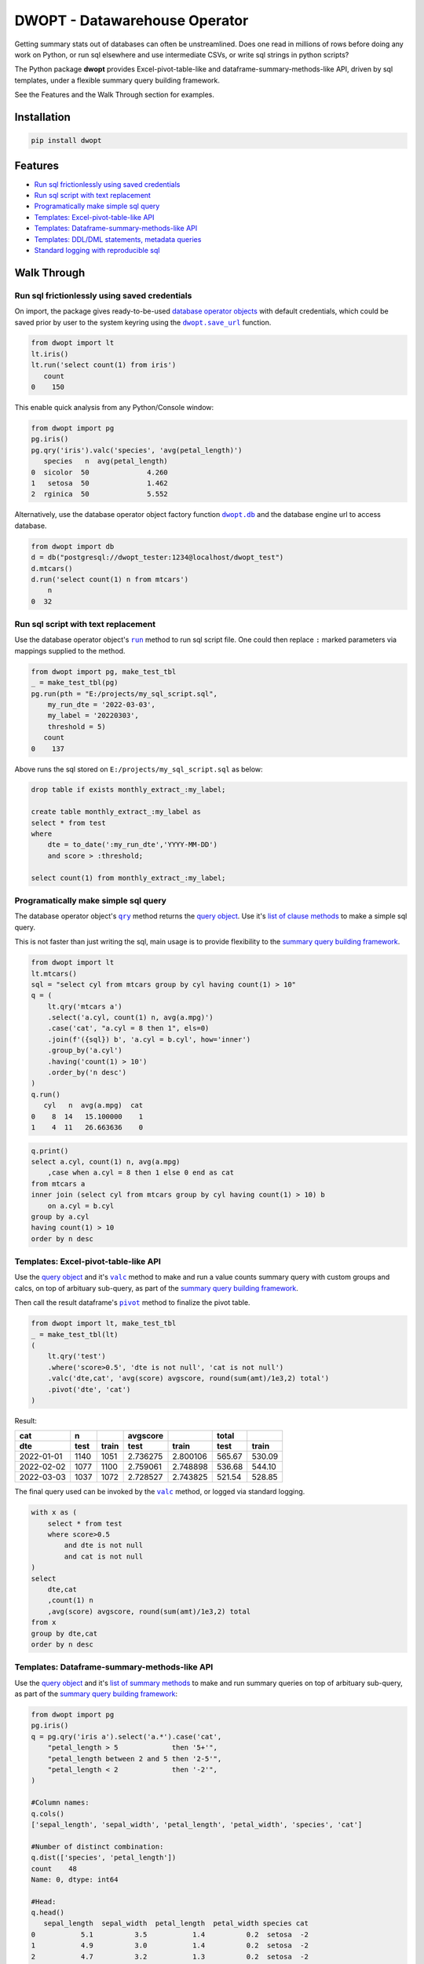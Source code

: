 DWOPT - Datawarehouse Operator
==============================

Getting summary stats out of databases can often be unstreamlined.
Does one read in millions of rows before doing any work on Python,
or run sql elsewhere and use intermediate CSVs,
or write sql strings in python scripts?

The Python package **dwopt**
provides Excel-pivot-table-like and dataframe-summary-methods-like API,
driven by sql templates, under a flexible summary query building framework.

See the Features and the Walk Through section for examples.

.. end-of-readme-intro


Installation
------------

.. code-block:: console

    pip install dwopt


Features
--------

* `Run sql frictionlessly using saved credentials`_
* `Run sql script with text replacement`_
* `Programatically make simple sql query`_
* `Templates: Excel-pivot-table-like API`_
* `Templates: Dataframe-summary-methods-like API`_
* `Templates: DDL/DML statements, metadata queries`_
* `Standard logging with reproducible sql`_


Walk Through
------------

Run sql frictionlessly using saved credentials
^^^^^^^^^^^^^^^^^^^^^^^^^^^^^^^^^^^^^^^^^^^^^^^^^^^^^^

.. _database operator objects: https://dwopt.readthedocs.io/en/stable/dbo.html#dwopt.dbo._Db
.. |dwopt.db| replace:: ``dwopt.db``
.. _dwopt.db: https://dwopt.readthedocs.io/en/stable/set_up.html#dwopt.db
.. |dwopt.save_url| replace:: ``dwopt.save_url``
.. _dwopt.save_url: https://dwopt.readthedocs.io/en/stable/set_up.html#dwopt.save_url

On import, the package gives ready-to-be-used `database operator objects`_
with default credentials, which could be saved prior by user to
the system keyring using the |dwopt.save_url|_ function.

.. code-block:: python

    from dwopt import lt
    lt.iris()
    lt.run('select count(1) from iris')
       count
    0    150

This enable quick analysis from any Python/Console window:

.. code-block:: python

    from dwopt import pg
    pg.iris()
    pg.qry('iris').valc('species', 'avg(petal_length)')
       species   n  avg(petal_length)
    0  sicolor  50              4.260
    1   setosa  50              1.462
    2  rginica  50              5.552

Alternatively, use the database operator object factory function |dwopt.db|_
and the database engine url to access database.

.. code-block:: python

    from dwopt import db
    d = db("postgresql://dwopt_tester:1234@localhost/dwopt_test")
    d.mtcars()
    d.run('select count(1) n from mtcars')
        n
    0  32


Run sql script with text replacement
^^^^^^^^^^^^^^^^^^^^^^^^^^^^^^^^^^^^^^^^^^^^^^^^^^^^^^^^^^^

.. |run| replace:: ``run``
.. _run: https://dwopt.readthedocs.io/en/stable/dbo.html#dwopt.dbo._Db.run

Use the database operator object's
|run|_ method to run sql script file.
One could then replace ``:`` marked parameters via mappings supplied to the method.

.. code-block:: python

    from dwopt import pg, make_test_tbl
    _ = make_test_tbl(pg)
    pg.run(pth = "E:/projects/my_sql_script.sql",
        my_run_dte = '2022-03-03',
        my_label = '20220303',
        threshold = 5)
       count
    0    137

Above runs the sql stored on ``E:/projects/my_sql_script.sql`` as below:

.. code-block:: sql

    drop table if exists monthly_extract_:my_label;

    create table monthly_extract_:my_label as
    select * from test
    where
        dte = to_date(':my_run_dte','YYYY-MM-DD')
        and score > :threshold;

    select count(1) from monthly_extract_:my_label;


Programatically make simple sql query
^^^^^^^^^^^^^^^^^^^^^^^^^^^^^^^^^^^^^^^^^

.. _list of clause methods: https://dwopt.readthedocs.io/en/stable/api.html#clause-methods
.. |qry| replace:: ``qry``
.. _qry: https://dwopt.readthedocs.io/en/stable/dbo.html#dwopt.db._Db.qry
.. _summary query building framework: https://dwopt.readthedocs.io/en/stable/qry.html#the-summary-query-building-framework
.. _query object: https://dwopt.readthedocs.io/en/stable/qry.html#dwopt._qry._Qry

The database operator object's |qry|_ method returns the `query object`_.
Use it's `list of clause methods`_ to make a simple sql query.

This is not faster than just writing the sql,
main usage is to provide flexibility to the `summary query building framework`_.

.. code-block:: python

    from dwopt import lt
    lt.mtcars()
    sql = "select cyl from mtcars group by cyl having count(1) > 10"
    q = (
        lt.qry('mtcars a')
        .select('a.cyl, count(1) n, avg(a.mpg)')
        .case('cat', "a.cyl = 8 then 1", els=0)
        .join(f'({sql}) b', 'a.cyl = b.cyl', how='inner')
        .group_by('a.cyl')
        .having('count(1) > 10')
        .order_by('n desc')
    )
    q.run()
       cyl   n  avg(a.mpg)  cat
    0    8  14   15.100000    1
    1    4  11   26.663636    0

.. code-block:: sql

    q.print()
    select a.cyl, count(1) n, avg(a.mpg)
        ,case when a.cyl = 8 then 1 else 0 end as cat
    from mtcars a
    inner join (select cyl from mtcars group by cyl having count(1) > 10) b
        on a.cyl = b.cyl
    group by a.cyl
    having count(1) > 10
    order by n desc


Templates: Excel-pivot-table-like API
^^^^^^^^^^^^^^^^^^^^^^^^^^^^^^^^^^^^^^^^^^

.. |valc| replace:: ``valc``
.. _valc: https://dwopt.readthedocs.io/en/stable/qry.html#dwopt._qry._Qry.valc

.. |pivot| replace:: ``pivot``
.. _pivot: https://pandas.pydata.org/pandas-docs/stable/reference/api/pandas.DataFrame.pivot.html

Use the `query object`_ and it's |valc|_ method to make and run
a value counts summary query with custom groups and calcs,
on top of arbituary sub-query, as part of the `summary query building framework`_.

Then call the result dataframe's |pivot|_ method to finalize the pivot table.

.. code-block:: python

    from dwopt import lt, make_test_tbl
    _ = make_test_tbl(lt)
    (
        lt.qry('test')
        .where('score>0.5', 'dte is not null', 'cat is not null')
        .valc('dte,cat', 'avg(score) avgscore, round(sum(amt)/1e3,2) total')
        .pivot('dte', 'cat')
    )

Result:

==========  =====  =====  ========  ========  ======  ======
cat           n           avgscore             total
----------  -----  -----  --------  --------  ------  ------
dte         test   train    test     train     test   train 
==========  =====  =====  ========  ========  ======  ======
2022-01-01  1140   1051   2.736275  2.800106  565.67  530.09
2022-02-02  1077   1100   2.759061  2.748898  536.68  544.10
2022-03-03  1037   1072   2.728527  2.743825  521.54  528.85
==========  =====  =====  ========  ========  ======  ======

The final query used can be invoked by the |valc|_ method, or logged via standard
logging.

.. code-block:: sql

    with x as (
        select * from test
        where score>0.5
            and dte is not null
            and cat is not null
    )
    select
        dte,cat
        ,count(1) n
        ,avg(score) avgscore, round(sum(amt)/1e3,2) total
    from x
    group by dte,cat
    order by n desc


Templates: Dataframe-summary-methods-like API
^^^^^^^^^^^^^^^^^^^^^^^^^^^^^^^^^^^^^^^^^^^^^^^^^^^

.. _list of summary methods: https://dwopt.readthedocs.io/en/stable/api.html#summary-methods

Use the `query object`_ and it's `list of summary methods`_ to make and run
summary queries on top of arbituary sub-query,
as part of the `summary query building framework`_:

.. code-block:: python

    from dwopt import pg
    pg.iris()
    q = pg.qry('iris a').select('a.*').case('cat',
        "petal_length > 5             then '5+'",
        "petal_length between 2 and 5 then '2-5'",
        "petal_length < 2             then '-2'",
    )

    #Column names:
    q.cols()
    ['sepal_length', 'sepal_width', 'petal_length', 'petal_width', 'species', 'cat']

    #Number of distinct combination:
    q.dist(['species', 'petal_length'])
    count    48
    Name: 0, dtype: int64

    #Head:
    q.head()
       sepal_length  sepal_width  petal_length  petal_width species cat
    0           5.1          3.5           1.4          0.2  setosa  -2
    1           4.9          3.0           1.4          0.2  setosa  -2
    2           4.7          3.2           1.3          0.2  setosa  -2
    3           4.6          3.1           1.5          0.2  setosa  -2
    4           5.0          3.6           1.4          0.2  setosa  -2

    #Length:
    q.len()
    150

    #Min and max value:
    q.mimx('petal_length')
    max    6.9
    min    1.0
    Name: 0, dtype: float64

    #Top record:
    q.top()
    sepal_length       5.1
    sepal_width        3.5
    petal_length       1.4
    petal_width        0.2
    species         setosa
    cat                 -2
    Name: 0, dtype: object

    #Value count followed by pivot:
    q.valc('species, cat').pivot('species','cat','n')
    cat        -2   2-5    5+
    species
    rginica   NaN   9.0  41.0
    setosa   50.0   NaN   NaN
    sicolor   NaN  49.0   1.0

.. code-block:: sql

    #--All summary methods support output by printing or str:
    q.valc('species, cat', out=1)
    with x as (
        select a.*
            ,case
                when petal_length > 5             then '5+'
                when petal_length between 2 and 5 then '2-5'
                when petal_length < 2             then '-2'
                else NULL
            end as cat
        from iris a
    )
    select
        species, cat
        ,count(1) n
    from x
    group by species, cat
    order by n desc

Templates: DDL/DML statements, metadata queries
^^^^^^^^^^^^^^^^^^^^^^^^^^^^^^^^^^^^^^^^^^^^^^^^^

.. _list of metadata methods: https://dwopt.readthedocs.io/en/stable/api.html#metadata-methods
.. _list of operation methods: https://dwopt.readthedocs.io/en/stable/api.html#operation-methods

Use the `list of operation methods`_ to make and run some
DDL/DML statements with convenient or enhanced functionalities:

.. code-block:: python

    import pandas as pd
    from dwopt import lt
    tbl = pd.DataFrame({'col1': [1, 2], 'col2': ['a', 'b']})
    tbl2 = pd.DataFrame({'col1': [1, 3], 'col2': ['a', 'c']})
    lt.drop('test')
    lt.create('test', col1='int', col2='text')
    lt.write(tbl, 'test')
    lt.write_nodup(tbl2, 'test', ['col1'], "col1 < 4")
    lt.run("select * from test")
       col1 col2
    0     1    a
    1     2    b
    2     3    c

.. code-block:: python

    lt.drop('test')
    lt.cwrite(tbl, 'test')
    lt.qry('test').run()
       col1 col2
    0     1    a
    1     2    b


Use the `list of metadata methods`_ to make and run some useful metadata queries:

.. code-block:: python

    from dwopt import pg
    pg.iris()
    pg.table_cols('public.iris')
        column_name          data_type
    0  sepal_length               real
    1   sepal_width               real
    2  petal_length               real
    3   petal_width               real
    4       species  character varying

.. code-block:: python

    from dwopt import lt
    lt.iris()
    lt.mtcars()
    lt.list_tables().iloc[:,:-1]
        type    name tbl_name  rootpage
    0  table    iris     iris         2
    1  table  mtcars   mtcars         5


Standard logging with reproducible sql
^^^^^^^^^^^^^^^^^^^^^^^^^^^^^^^^^^^^^^^^^^^^^

.. |INFO| replace:: ``INFO``
.. _INFO: https://docs.python.org/3/howto/logging.html#when-to-use-logging

Many of the package's methods are wired through the standard
`logging <https://docs.python.org/3/library/logging.html#module-logging>`_
package. In particular, the |run|_ method emits sql used as |INFO|_ level message.
The relevant logger object has standard naming and is called ``dwopt.dbo``.

Example configuration to show logs in console:

.. code-block:: python

    import logging
    logging.basicConfig(level = logging.INFO)

    from dwopt import lt
    lt.iris(q=1).valc('species', 'avg(petal_length)')

.. code-block:: text

    INFO:dwopt.dbo:dropping table via sqlalchemy: iris
    INFO:dwopt.dbo:done
    INFO:dwopt.dbo:creating table via sqlalchemy:
    INFO:dwopt.dbo:('sepal_length', Column('sepal_length', REAL(), table=<iris>))
    INFO:dwopt.dbo:('sepal_width', Column('sepal_width', REAL(), table=<iris>))
    INFO:dwopt.dbo:('petal_length', Column('petal_length', REAL(), table=<iris>))
    INFO:dwopt.dbo:('petal_width', Column('petal_width', REAL(), table=<iris>))
    INFO:dwopt.dbo:('species', Column('species', String(), table=<iris>))
    INFO:dwopt.dbo:done
    INFO:dwopt.dbo:running:
    INSERT INTO iris (sepal_length, sepal_width, petal_length, petal_width, species) VALUES (:sepal_length, :sepal_width, :petal_length, :petal_width, :species)
    INFO:dwopt.dbo:args len=150, e.g.
    {'sepal_length': 5.1, 'sepal_width': 3.5, 'petal_length': 1.4, 'petal_width': 0.2, 'species': 'setosa'}
    INFO:dwopt.dbo:done
    INFO:dwopt.dbo:running:
    with x as (
        select * from iris
    )
    select
        species
        ,count(1) n
        ,avg(petal_length)
    from x
    group by species
    order by n desc
    INFO:dwopt.dbo:done
       species   n  avg(petal_length)
    0  sicolor  50              4.260
    1   setosa  50              1.462
    2  rginica  50              5.552

Alternatively, to avoid logging info messages from other packages:

.. code-block:: python

    import logging
    logging.basicConfig()
    logging.getLogger('dwopt.dbo').setLevel(logging.INFO)

Example configuration to print on console and store on file with timestamps:

.. code-block:: python

    import logging
    logging.basicConfig(
        format = "%(asctime)s [%(levelname)s] %(message)s"
        ,handlers=[
            logging.FileHandler("E:/projects/logs.log"),
            logging.StreamHandler()
        ]
    )
    logging.getLogger('dwopt.dbo').setLevel(logging.INFO)

Sqlalchemy logger can also be used to obtain even more details:

.. code-block:: python

    import logging
    logging.basicConfig()
    logging.getLogger('sqlalchemy.engine').setLevel(logging.INFO)


Development
---------------

Testing
^^^^^^^^^^^^

Main tests and checks. Only test for sqlite:

.. code-block:: console

    tox

Quick main test:

.. code-block:: console

    pytest

.. |dwopt.make_test_tbl| replace:: ``dwopt.make_test_tbl``
.. _dwopt.make_test_tbl: https://dwopt.readthedocs.io/en/stable/set_up.html#dwopt.make_test_tbl

Testing for sqlite, postgre, oracle.
Set up environment based on |dwopt.make_test_tbl|_ function notes.

.. code-block:: console

    pytest --db="pg" --db="oc"

Test examples across docs:

.. code-block:: console

    docs\make doctest

Test code styles:

.. code-block:: console

    flake8 src\dwopt


Future
^^^^^^^^^

* Add more summary templates based on Python pandas, R tidyverse,
  and Excel pivot table functionalities.
* Add more DML/DDL, metadata templates.
* For sql syntax, consider using `sqlfluff <https://docs.sqlfluff.com/en/stable/>`_
  style and toolkit.
* For templating internals, consider using
  `jinjasql <https://github.com/sripathikrishnan/jinjasql>`_ toolkit.
* For query building internals, consider using
  `sqlalchemy <https://www.sqlalchemy.org/>`_ toolkit.
* For text replacement directives, consider using
  `jinja2 <https://jinja2docs.readthedocs.io/en/stable/>`_ syntax.

.. end-of-readme-usage


Documentation
-------------

* `API <https://dwopt.readthedocs.io/en/stable/api.html>`_